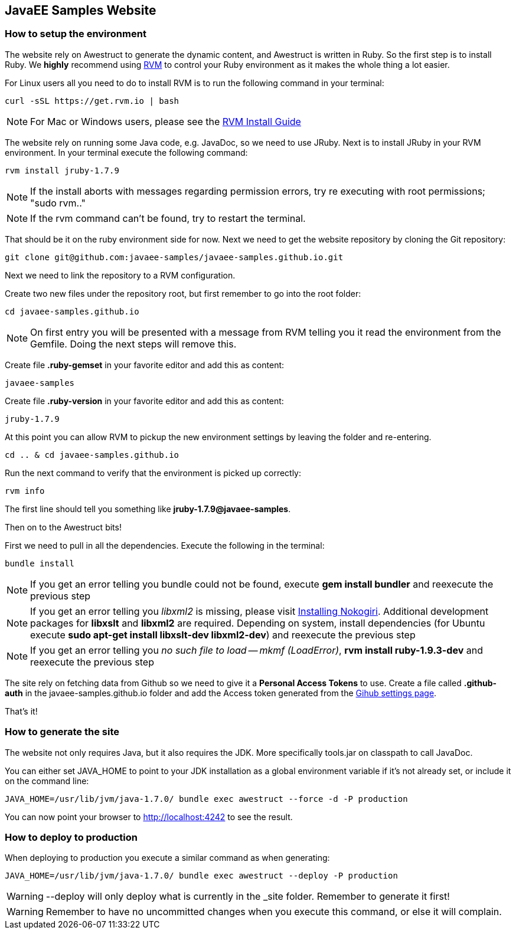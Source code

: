 == JavaEE Samples Website

=== How to setup the environment

The website rely on Awestruct to generate the dynamic content, and Awestruct is written in Ruby. So the first step is to install Ruby. We *highly* recommend using http://rvm.io/[RVM] to control your Ruby environment as it makes the whole thing a lot easier. 

For Linux users all you need to do to install RVM is to run the following command in your terminal:

[source,console]
----
curl -sSL https://get.rvm.io | bash
----

NOTE: For Mac or Windows users, please see the http://rvm.io/rvm/install[RVM Install Guide]

The website rely on running some Java code, e.g. JavaDoc, so we need to use JRuby. Next is to install JRuby in your RVM environment. In your terminal execute the following command:

[source,console]
----
rvm install jruby-1.7.9
----

NOTE: If the install aborts with messages regarding permission errors, try re executing with root permissions; "sudo rvm.."

NOTE: If the rvm command can't be found, try to restart the terminal.


That should be it on the ruby environment side for now. Next we need to get the website repository by cloning the Git repository:

[source,console]
----
git clone git@github.com:javaee-samples/javaee-samples.github.io.git
----

Next we need to link the repository to a RVM configuration.

Create two new files under the repository root, but first remember to go into the root folder:

[source,console]
----
cd javaee-samples.github.io
----

NOTE: On first entry you will be presented with a message from RVM telling you it read the environment from the Gemfile. Doing the next steps will remove this.

Create file *.ruby-gemset* in your favorite editor and add this as content:
[source,content]
----
javaee-samples
----

Create file *.ruby-version* in your favorite editor and add this as content:
[source,ruby]
----
jruby-1.7.9
----

At this point you can allow RVM to pickup the new environment settings by leaving the folder and re-entering.

[source,console]
----
cd .. & cd javaee-samples.github.io
----

Run the next command to verify that the environment is picked up correctly:

[source,console]
----
rvm info
----

The first line should tell you something like *jruby-1.7.9@javaee-samples*.

Then on to the Awestruct bits!

First we need to pull in all the dependencies. Execute the following in the terminal:

[source,console]
----
bundle install
----

NOTE: If you get an error telling you bundle could not be found, execute *gem install bundler* and reexecute the previous step

NOTE: If you get an error telling you _libxml2_ is missing, please visit http://nokogiri.org/tutorials/installing_nokogiri.html[Installing Nokogiri]. Additional development packages for *libxslt* and *libxml2* are required. Depending on system, install dependencies (for Ubuntu execute *sudo apt-get install libxslt-dev libxml2-dev*) and reexecute the previous step

NOTE: If you get an error telling you _no such file to load -- mkmf (LoadError)_, *rvm install ruby-1.9.3-dev* and reexecute the previous step


The site rely on fetching data from Github so we need to give it a *Personal Access Tokens* to use.
Create a file called *.github-auth* in the javaee-samples.github.io folder and add the Access token generated from the https://github.com/settings/applications[Gihub settings page].

That's it!

=== How to generate the site

The website not only requires Java, but it also requires the JDK. More specifically tools.jar on classpath to call JavaDoc.

You can either set JAVA_HOME to point to your JDK installation as a global environment variable if it's not already set, or include it on the command line:

[source,console]
----
JAVA_HOME=/usr/lib/jvm/java-1.7.0/ bundle exec awestruct --force -d -P production
----

You can now point your browser to http://localhost:4242 to see the result.


=== How to deploy to production

When deploying to production you execute a similar command as when generating:

[source,console]
----
JAVA_HOME=/usr/lib/jvm/java-1.7.0/ bundle exec awestruct --deploy -P production
----

WARNING: --deploy will only deploy what is currently in the _site folder. Remember to generate it first!

WARNING: Remember to have no uncommitted changes when you execute this command, or else it will complain. 
